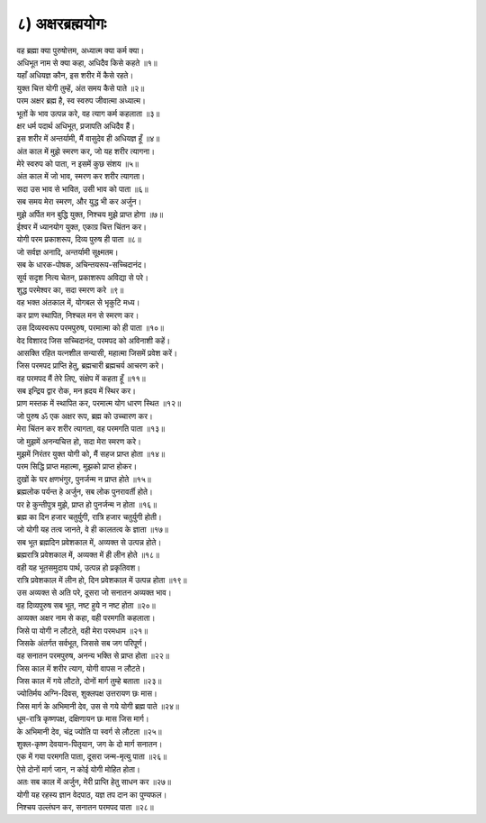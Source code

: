 
.. centered::
	``~ ॐ श्रीपरमात्मने नमः ~``

.. centered::
	``॥ अथ अष्ठमोऽध्यायः ॥`` 

.. title ८) अक्षरब्रह्मयोगः

८) अक्षरब्रह्मयोगः
----------------------------------------------------------
.. centered::
	``अर्जुन उवाच``

| वह ब्रह्मा क्या पुरुषोत्तम, अध्यात्म क्या कर्म क्या।
| अधिभूत नाम से क्या कहा, अधिदैव किसे कहते ॥१॥

| यहाँ अधियज्ञ कौन, इस शरीर में कैसे रहते।
| युक्त चित्त योगी तुम्हें, अंत समय कैसे पाते ॥२॥

.. centered::
	``श्रीभगवान उवाच``

| परम अक्षर ब्रह्म है, स्व स्वरुप जीवात्मा अध्यात्म।
| भूतों के भाव उत्पन्न करे, वह त्याग कर्म कहलाता ॥३॥

| क्षर धर्म पदार्थ अधिभूत, प्रजापति अधिदैव हैं।
| इस शरीर में अन्तर्यामी, मैं वासुदेव ही अधियज्ञ हूँ ॥४॥

| अंत काल में मुझे स्मरण कर, जो यह शरीर त्यागना।
| मेरे स्वरुप को पाता, न इसमें कुछ संशय ॥५॥

| अंत काल में जो भाव, स्मरण कर शरीर त्यागता।
| सदा उस भाव से भावित, उसी भाव को पाता ॥६॥

| सब समय मेरा स्मरण, और युद्ध भी कर अर्जुन।
| मुझे अर्पित मन बुद्धि युक्त, निश्चय मुझे प्राप्त होगा ॥७॥

| ईश्वर में ध्यानयोग युक्त, एकाग्र चित्त चिंतन कर।
| योगी परम प्रकाशरूप, दिव्य पुरुष ही पाता ॥८॥

| जो सर्वज्ञ अनादि, अन्तर्यामी सूक्ष्मतम।
| सब के धारक-पोषक, अचिन्तयरूप-सच्चिदानंद।
| सूर्य सदृश नित्य चेतन, प्रकाशरूप अविद्या से परे।
| शुद्ध परमेश्वर का, सदा स्मरण करे ॥९॥

| वह भक्त अंतकाल में, योगबल से भृकुटि मध्य।
| कर प्राण स्थापित, निश्चल मन से स्मरण कर।
| उस दिव्यस्वरूप परमपुरुष, परमात्मा को ही पाता ॥१०॥

| वेद विशारद जिस सच्चिदानंद, परमपद को अविनाशी कहें।
| आसक्ति रहित यत्नशील सन्यासी, महात्मा जिसमें प्रवेश करें।
| जिस परमपद प्राप्ति हेतु, ब्रह्मचारी ब्रह्मचर्य आचरण करे।
| वह परमपद मैं तेरे लिए, संक्षेप में कहता हूँ ॥११॥

| सब इन्द्रिय द्वार रोक, मन ह्रदय में स्थिर कर।
| प्राण मस्तक में स्थापित कर, परमात्म योग धारण स्थित ॥१२॥

| जो पुरुष ॐ एक अक्षर रूप, ब्रह्म को उच्चारण कर।
| मेरा चिंतन कर शरीर त्यागता, वह परमगति पाता ॥१३॥

| जो मुझमें अनन्यचित्त हो, सदा मेरा स्मरण करे।
| मुझमें निरंतर युक्त योगी को, मैं सहज प्राप्त होता ॥१४॥

| परम सिद्धि प्राप्त महात्मा, मुझको प्राप्त होकर।
| दुखों के घर क्षणभंगुर, पुनर्जन्म न प्राप्त होते ॥१५॥

| ब्रह्मलोक पर्यन्त हे अर्जुन, सब लोक पुनरावर्ती होते।
| पर हे कुन्तीपुत्र मुझे, प्राप्त हो पुनर्जन्म न होता ॥१६॥

| ब्रह्म का दिन हजार चतुर्युगी, रात्रि हजार चतुर्युगी होती।
| जो योगी यह तत्व जानते, वे ही कालतत्व के ज्ञाता ॥१७॥

| सब भूत ब्रह्मदिन प्रवेशकाल में, अव्यक्त से उत्पन्न होते।
| ब्रह्मरात्रि प्रवेशकाल में, अव्यक्त में ही लीन होते ॥१८॥

| वही यह भूतसमुदाय पार्थ, उत्पन्न हो प्रकृतिवश।
| रात्रि प्रवेशकाल में लीन हो, दिन प्रवेशकाल में उत्पन्न होता ॥१९॥

| उस अव्यक्त से अति परे, दूसरा जो सनातन अव्यक्त भाव।
| वह दिव्यपुरुष सब भूत, नष्ट हुये न नष्ट होता ॥२०॥

| अव्यक्त अक्षर नाम से कहा, वही परमगति कहलाता।
| जिसे पा योगी न लौटते, वही मेरा परमधाम ॥२१॥

| जिसके अंतर्गत सर्वभूत, जिससे सब जग परिपूर्ण।
| वह सनातन परमपुरुष, अनन्य भक्ति से प्राप्त होता ॥२२॥

| जिस काल में शरीर त्याग, योगी वापस न लौटते।
| जिस काल में गये लौटते, दोनों मार्ग तुम्हे बताता ॥२३॥

| ज्योतिर्मय अग्नि-दिवस, शुक्लपक्ष उत्तरायण छः मास।
| जिस मार्ग के अभिमानी देव, उस से गये योगी ब्रह्म पाते ॥२४॥

| धूम-रात्रि कृष्णपक्ष, दक्षिणायन छः मास जिस मार्ग।
| के अभिमानी देव, चंद्र ज्योति पा स्वर्ग से लौटता ॥२५॥

| शुक्ल-कृष्ण देवयान-पितृयान, जग के दो मार्ग सनातन।
| एक में गया परमगति पाता, दूसरा जन्म-मृत्यु पाता ॥२६॥

| ऐसे दोनों मार्ग जान, न कोई योगी मोहित होता।
| अतः सब काल में अर्जुन, मेरी प्राप्ति हेतु साधन कर ॥२७॥

| योगी यह रहस्य ज्ञान वेदपाठ, यज्ञ तप दान का पुण्यफल।
| निश्चय उल्लंघन कर, सनातन परमपद पाता ॥२८॥






.. centered::
    ``॥इति अष्ठमोऽध्यायः॥``

.. centered::
    ``हरिः ॐ तत्सत् ~ हरिः ॐ तत्सत् ~ हरिः ॐ तत्सत्``
